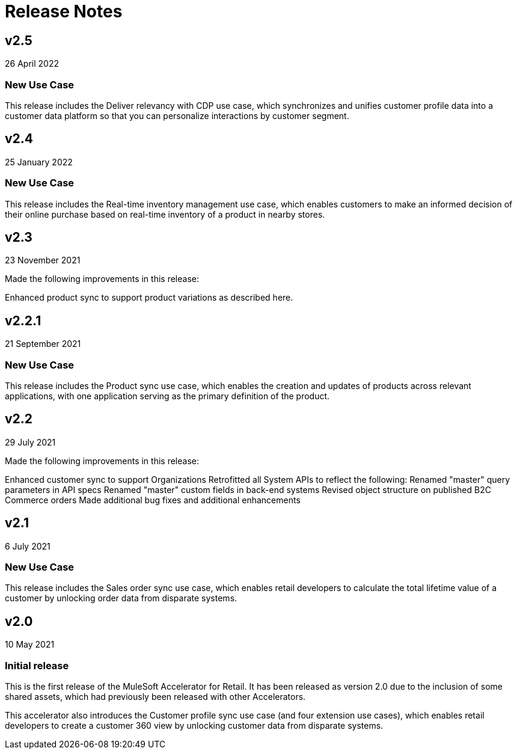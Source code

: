 = Release Notes

== v2.5
26 April 2022

=== New Use Case

This release includes the Deliver relevancy with CDP use case, which synchronizes and unifies customer profile data into a customer data platform so that you can personalize interactions by customer segment.

== v2.4
25 January 2022

=== New Use Case

This release includes the Real-time inventory management use case, which enables customers to make an informed decision of their online purchase based on real-time inventory of a product in nearby stores.

== v2.3
23 November 2021

Made the following improvements in this release:

Enhanced product sync to support product variations as described here.

== v2.2.1
21 September 2021

=== New Use Case

This release includes the Product sync use case, which enables the creation and updates of products across relevant applications, with one application serving as the primary definition of the product.

== v2.2
29 July 2021

Made the following improvements in this release:

Enhanced customer sync to support Organizations
Retrofitted all System APIs to reflect the following:
Renamed "master" query parameters in API specs
Renamed "master" custom fields in back-end systems
Revised object structure on published B2C Commerce orders
Made additional bug fixes and additional enhancements

== v2.1
6 July 2021

=== New Use Case

This release includes the Sales order sync use case, which enables retail developers to calculate the total lifetime value of a customer by unlocking order data from disparate systems.

== v2.0
10 May 2021

=== Initial release

This is the first release of the MuleSoft Accelerator for Retail. It has been released as version 2.0 due to the inclusion of some shared assets, which had previously been released with other Accelerators.

This accelerator also introduces the Customer profile sync use case (and four extension use cases), which enables retail developers to create a customer 360 view by unlocking customer data from disparate systems.
